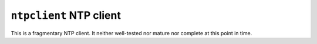 ========================
``ntpclient`` NTP client
========================

This is a fragmentary NTP client. It neither well-tested nor
mature nor complete at this point in time.
